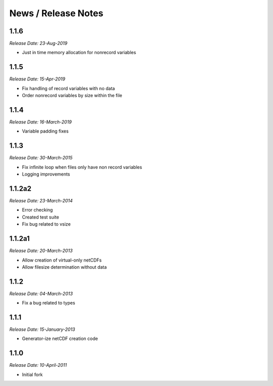 News / Release Notes
====================

1.1.6
------
*Release Date: 23-Aug-2019*

* Just in time memory allocation for nonrecord variables

1.1.5
-----
*Release Date: 15-Apr-2019*

* Fix handling of record variables with no data
* Order nonrecord variables by size within the file

1.1.4
-----
*Release Date: 16-March-2019*

* Variable padding fixes

1.1.3
-----
*Release Date: 30-March-2015*

* Fix infinite loop when files only have non record variables
* Logging improvements


1.1.2a2
------
*Release Date: 23-March-2014*

* Error checking
* Created test suite
* Fix bug related to vsize


1.1.2a1
-------
*Release Date: 20-March-2013*

* Allow creation of virtual-only netCDFs
* Allow filesize determination without data

1.1.2
-----
*Release Date: 04-March-2013*

* Fix a bug related to types

1.1.1
-----
*Release Date: 15-January-2013*

* Generator-ize netCDF creation code

1.1.0
------
*Release Date: 10-April-2011*

* Initial fork
